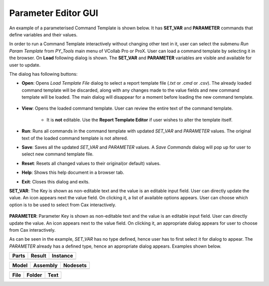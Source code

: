 ***************************
Parameter Editor GUI
***************************

An example of a parameterised Command Template is shown below. It has **SET_VAR** and **PARAMETER** commands that define variables and their values. 

.. image:: media/Parameter_Editor_Text.png
    :scale: 75 %

In order to run a Command Template interactively without changing other text in it, user can select the submenu *Run Param Template* from *PY_Tools* main menu of VCollab Pro or ProX. User can load a command template by selecting it in the browser. On **Load** following dialog is shown. The **SET_VAR** and **PARAMETER** variables are visible and available for user to update.

.. image:: media/Parameter_Editor_GUI.png
    :scale: 75 %

.. |open| image:: media/icons8-opened-folder-96.png
    :width: 24
.. |save| image:: media/icons8-save-96.png
    :width: 24
.. |runcmd| image:: media/icons8-exercise-96.png
    :width: 24
.. |addL| image:: media/icons8-add-properties-96.png
    :width: 24
.. |reset| image:: media/icons8-available-updates-96.png
    :width: 24
.. |cmdlist| image:: media/icons8-property-96.png
    :width: 24
.. |help| image:: media/icons8-help-96.png
    :width: 24
.. |exit| image:: media/icons8-close-window-96.png
    :width: 24
.. |pick| image:: media/icons8-webpage-click-96.png
    :width: 24
.. |set_var_options| image:: media/icons8-sort-down-96.png
    :width: 24

The dialog has following buttons:

- |open| **Open**: Opens *Load Template File* dialog to select a report template file (*.txt* or *.cmd* or *.csv*). The already loaded command template will be discarded, along with any changes made to the value fields and new command template will be loaded. The main dialog will disappear for a moment before loading the new command template.

    .. image:: media/Parameter_Editor_Load.png
        :scale: 75 %

- |cmdlist| **View**: Opens the loaded command template. User can review the entire text of the command template. 

    .. image:: media/Parameter_Editor_View.png
        :scale: 75 %


    - It is **not** editable. Use the **Report Template Editor** if user wishes to alter the template itself.

- |runcmd| **Run**: Runs all commands in the command template with updated *SET_VAR* and *PARAMETER* values. The original text of the loaded command template is not altered.

- |save| **Save**: Saves all the updated *SET_VAR* and *PARAMETER* values. A *Save Commands* dialog will pop up for user to select new command template file.

- |reset| **Reset**: Resets all changed values to their original(or default) values.

- |help| **Help**: Shows this help document in a browser tab.
- |exit| **Exit**: Closes this dialog and exits.




**SET_VAR**: The Key is shown as non-editable text and the value is an editable input field. User can directly update the value. An icon |set_var_options| appears next the value field. On clicking it, a list of available options appears. User can choose which option is to be used to select from Cax interactively.

    .. image:: media/Parameter_Editor_SetVar_Options.png
        :scale: 75 %

**PARAMETER**: Parameter Key is shown as non-editable text and the value is an editable input field. User can directly update the value. An icon |pick| appears next to the value field. On clicking it, an appropriate dialog appears for user to choose from Cax interactively.

As can be seen in the example, *SET_VAR* has no type defined, hence user has to first select it for dialog to appear. The *PARAMETER* already has a defined type, hence an appropriate dialog appears. Examples shown below.


+-----------+------------+--------------+
| **Parts** | **Result** | **Instance** |
+===========+============+==============+
|  |parts|  |  |result|  |  |instance|  |
+-----------+------------+--------------+


+-----------+--------------+--------------+
| **Model** | **Assembly** | **Nodesets** |
+===========+==============+==============+
|  |model|  |  |assembly|  |  |nodesets|  |
+-----------+--------------+--------------+


+----------+------------+----------+
| **File** | **Folder** | **Text** |
+==========+============+==========+
|  |file|  |  |folder|  |  |text|  |
+----------+------------+----------+


.. |parts| image:: media/Pick_Parts.png
    :scale: 50 %

.. |result| image:: media/Pick_Result.png
    :scale: 50 %

.. |instance| image:: media/Pick_Instance.png
    :scale: 50 %

.. |model| image:: media/Pick_Model.png
    :scale: 50 %

.. |assembly| image:: media/Pick_Assembly.png
    :scale: 50 %

.. |nodesets| image:: media/Pick_Nodesets.png
    :scale: 50 %

.. |file| image:: media/Pick_File.png
    :scale: 50 %

.. |folder| image:: media/Pick_Folder.png
    :scale: 50 %

.. |text| image:: media/Pick_Text.png
    :scale: 50 %

